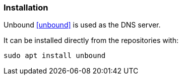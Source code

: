 === Installation
Unbound <<unbound>> is used as the DNS server.

It can be installed directly from the repositories with:

----
sudo apt install unbound
----

